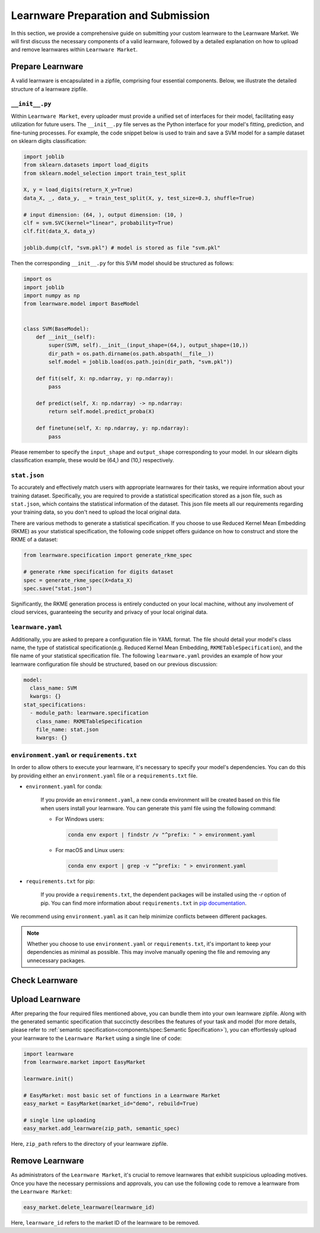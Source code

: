 .. _submit:
==========================================
Learnware Preparation and Submission
==========================================

In this section, we provide a comprehensive guide on submitting your custom learnware to the Learnware Market.
We will first discuss the necessary components of a valid learnware, followed by a detailed explanation on how to upload and remove learnwares within ``Learnware Market``.


Prepare Learnware
====================

A valid learnware is encapsulated in a zipfile, comprising four essential components.
Below, we illustrate the detailed structure of a learnware zipfile.

``__init__.py``
---------------

Within ``Learnware Market``, every uploader must provide a unified set of interfaces for their model, 
facilitating easy utilization for future users.
The ``__init__.py`` file serves as the Python interface for your model's fitting, prediction, and fine-tuning processes.
For example, the code snippet below is used to train and save a SVM model for a sample dataset on sklearn digits classification:

.. code-block:: python

    import joblib
    from sklearn.datasets import load_digits
    from sklearn.model_selection import train_test_split

    X, y = load_digits(return_X_y=True) 
    data_X, _, data_y, _ = train_test_split(X, y, test_size=0.3, shuffle=True)

    # input dimension: (64, ), output dimension: (10, )
    clf = svm.SVC(kernel="linear", probability=True)
    clf.fit(data_X, data_y)

    joblib.dump(clf, "svm.pkl") # model is stored as file "svm.pkl"


Then the corresponding ``__init__.py`` for this SVM model should be structured as follows:

.. code-block:: python
    
    import os
    import joblib
    import numpy as np
    from learnware.model import BaseModel


    class SVM(BaseModel):
        def __init__(self):
            super(SVM, self).__init__(input_shape=(64,), output_shape=(10,))
            dir_path = os.path.dirname(os.path.abspath(__file__))
            self.model = joblib.load(os.path.join(dir_path, "svm.pkl"))

        def fit(self, X: np.ndarray, y: np.ndarray):
            pass

        def predict(self, X: np.ndarray) -> np.ndarray:
            return self.model.predict_proba(X)

        def finetune(self, X: np.ndarray, y: np.ndarray):
            pass
    
Please remember to specify the ``input_shape`` and ``output_shape`` corresponding to your model. 
In our sklearn digits classification example, these would be (64,) and (10,) respectively.


``stat.json``
-------------

To accurately and effectively match users with appropriate learnwares for their tasks, we require information about your training dataset.
Specifically, you are required to provide a statistical specification 
stored as a json file, such as ``stat.json``, which contains the statistical information of the dataset. 
This json file meets all our requirements regarding your training data, so you don't need to upload the local original data.

There are various methods to generate a statistical specification.
If you choose to use Reduced Kernel Mean Embedding (RKME) as your statistical specification, 
the following code snippet offers guidance on how to construct and store the RKME of a dataset:

.. code-block:: python
    
    from learnware.specification import generate_rkme_spec
    
    # generate rkme specification for digits dataset
    spec = generate_rkme_spec(X=data_X)
    spec.save("stat.json")

Significantly, the RKME generation process is entirely conducted on your local machine, without any involvement of cloud services, 
guaranteeing the security and privacy of your local original data.


``learnware.yaml``
------------------

Additionally, you are asked to prepare a configuration file in YAML format.
The file should detail your model's class name, the type of statistical specification(e.g. Reduced Kernel Mean Embedding, ``RKMETableSpecification``), and 
the file name of your statistical specification file. The following ``learnware.yaml`` provides an example of
how your learnware configuration file should be structured, based on our previous discussion:

.. code-block:: yaml

    model:
      class_name: SVM
      kwargs: {}
    stat_specifications:
      - module_path: learnware.specification
        class_name: RKMETableSpecification
        file_name: stat.json
        kwargs: {}  


``environment.yaml`` or ``requirements.txt``
--------------------------------------------

In order to allow others to execute your learnware, it's necessary to specify your model's dependencies. 
You can do this by providing either an ``environment.yaml`` file or a ``requirements.txt`` file.


- ``environment.yaml`` for conda:

   If you provide an ``environment.yaml``, a new conda environment will be created based on this file 
   when users install your learnware. You can generate this yaml file using the following command:
   
   - For Windows users:

    .. code-block::

        conda env export | findstr /v "^prefix: " > environment.yaml

   - For macOS and Linux users:

    .. code-block::

        conda env export | grep -v "^prefix: " > environment.yaml

- ``requirements.txt`` for pip:

    If you provide a ``requirements.txt``, the dependent packages will be installed using the `-r` option of pip.
    You can find more information about ``requirements.txt`` in 
    `pip documentation <https://pip.pypa.io/en/stable/user_guide/#requirements-files>`_.
    
        
We recommend using ``environment.yaml`` as it can help minimize conflicts between different packages.

.. note::
    Whether you choose to use ``environment.yaml`` or ``requirements.txt``, 
    it's important to keep your dependencies as minimal as possible. 
    This may involve manually opening the file and removing any unnecessary packages.


Check Learnware
====================

Upload Learnware 
==================

After preparing the four required files mentioned above, 
you can bundle them into your own learnware zipfile. Along with the generated semantic specification that 
succinctly describes the features of your task and model (for more details, please refer to :ref:`semantic specification<components/spec:Semantic Specification>`), 
you can effortlessly upload your learnware to the ``Learnware Market`` using a single line of code:

.. code-block:: python

    import learnware
    from learnware.market import EasyMarket

    learnware.init()
    
    # EasyMarket: most basic set of functions in a Learnware Market
    easy_market = EasyMarket(market_id="demo", rebuild=True) 
    
    # single line uploading
    easy_market.add_learnware(zip_path, semantic_spec) 

Here, ``zip_path`` refers to the directory of your learnware zipfile.


Remove Learnware
==================

As administrators of the ``Learnware Market``, it's crucial to remove learnwares that exhibit suspicious uploading motives.
Once you have the necessary permissions and approvals, you can use the following code to remove a learnware 
from the ``Learnware Market``:

.. code-block:: python

    easy_market.delete_learnware(learnware_id)

Here,  ``learnware_id`` refers to the market ID of the learnware to be removed.
